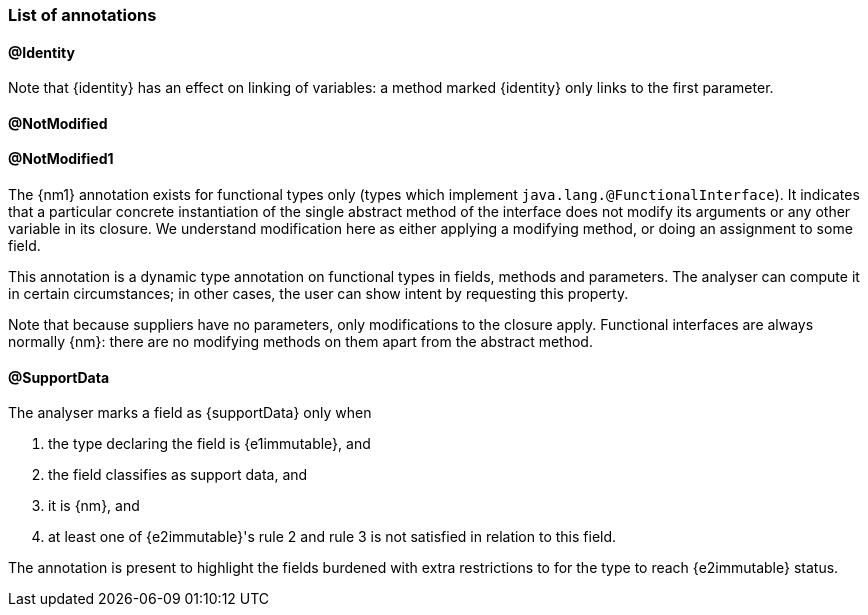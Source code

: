 === List of annotations

==== @Identity

Note that {identity} has an effect on linking of variables: a method marked {identity} only links to the first parameter.

==== @NotModified

==== @NotModified1

The {nm1} annotation exists for functional types only (types which implement `java.lang.@FunctionalInterface`).
It indicates that a particular concrete instantiation of the single abstract method of the interface does not modify its arguments or any other variable in its closure.
We understand modification here as either applying a modifying method, or doing an assignment to some field.

This annotation is a dynamic type annotation on functional types in fields, methods and parameters.
The analyser can compute it in certain circumstances; in other cases, the user can show intent by requesting this property.

Note that because suppliers have no parameters, only modifications to the closure apply.
Functional interfaces are always normally {nm}: there are no modifying methods on them apart from the abstract method.

==== @SupportData

The analyser marks a field as {supportData} only when

. the type declaring the field is {e1immutable}, and
. the field classifies as support data, and
. it is {nm}, and
. at least one of {e2immutable}'s rule 2 and rule 3 is not satisfied in relation to this field.

The annotation is present to highlight the fields burdened with extra restrictions to for the type to reach {e2immutable} status.

